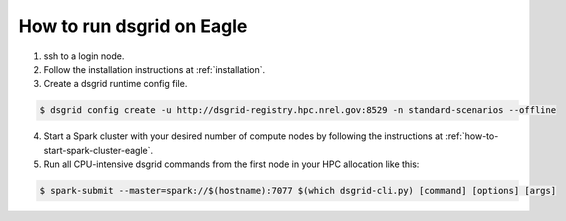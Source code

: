.. _how-to-run-dsgrid-eagle:

**************************
How to run dsgrid on Eagle
**************************

1. ssh to a login node.

2. Follow the installation instructions at :ref:`installation`.

3. Create a dsgrid runtime config file.

.. code-block:: console

    $ dsgrid config create -u http://dsgrid-registry.hpc.nrel.gov:8529 -n standard-scenarios --offline

4. Start a Spark cluster with your desired number of compute nodes by following the instructions at
   :ref:`how-to-start-spark-cluster-eagle`.

5. Run all CPU-intensive dsgrid commands from the first node in your HPC allocation like this:

.. code-block:: console

    $ spark-submit --master=spark://$(hostname):7077 $(which dsgrid-cli.py) [command] [options] [args]
